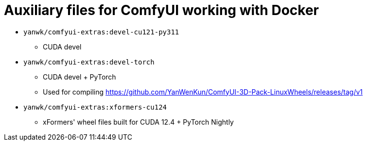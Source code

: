 # Auxiliary files for ComfyUI working with Docker


* `yanwk/comfyui-extras:devel-cu121-py311`
** CUDA devel

* `yanwk/comfyui-extras:devel-torch`
** CUDA devel + PyTorch
** Used for compiling https://github.com/YanWenKun/ComfyUI-3D-Pack-LinuxWheels/releases/tag/v1

* `yanwk/comfyui-extras:xformers-cu124`
** xFormers' wheel files built for CUDA 12.4 + PyTorch Nightly
